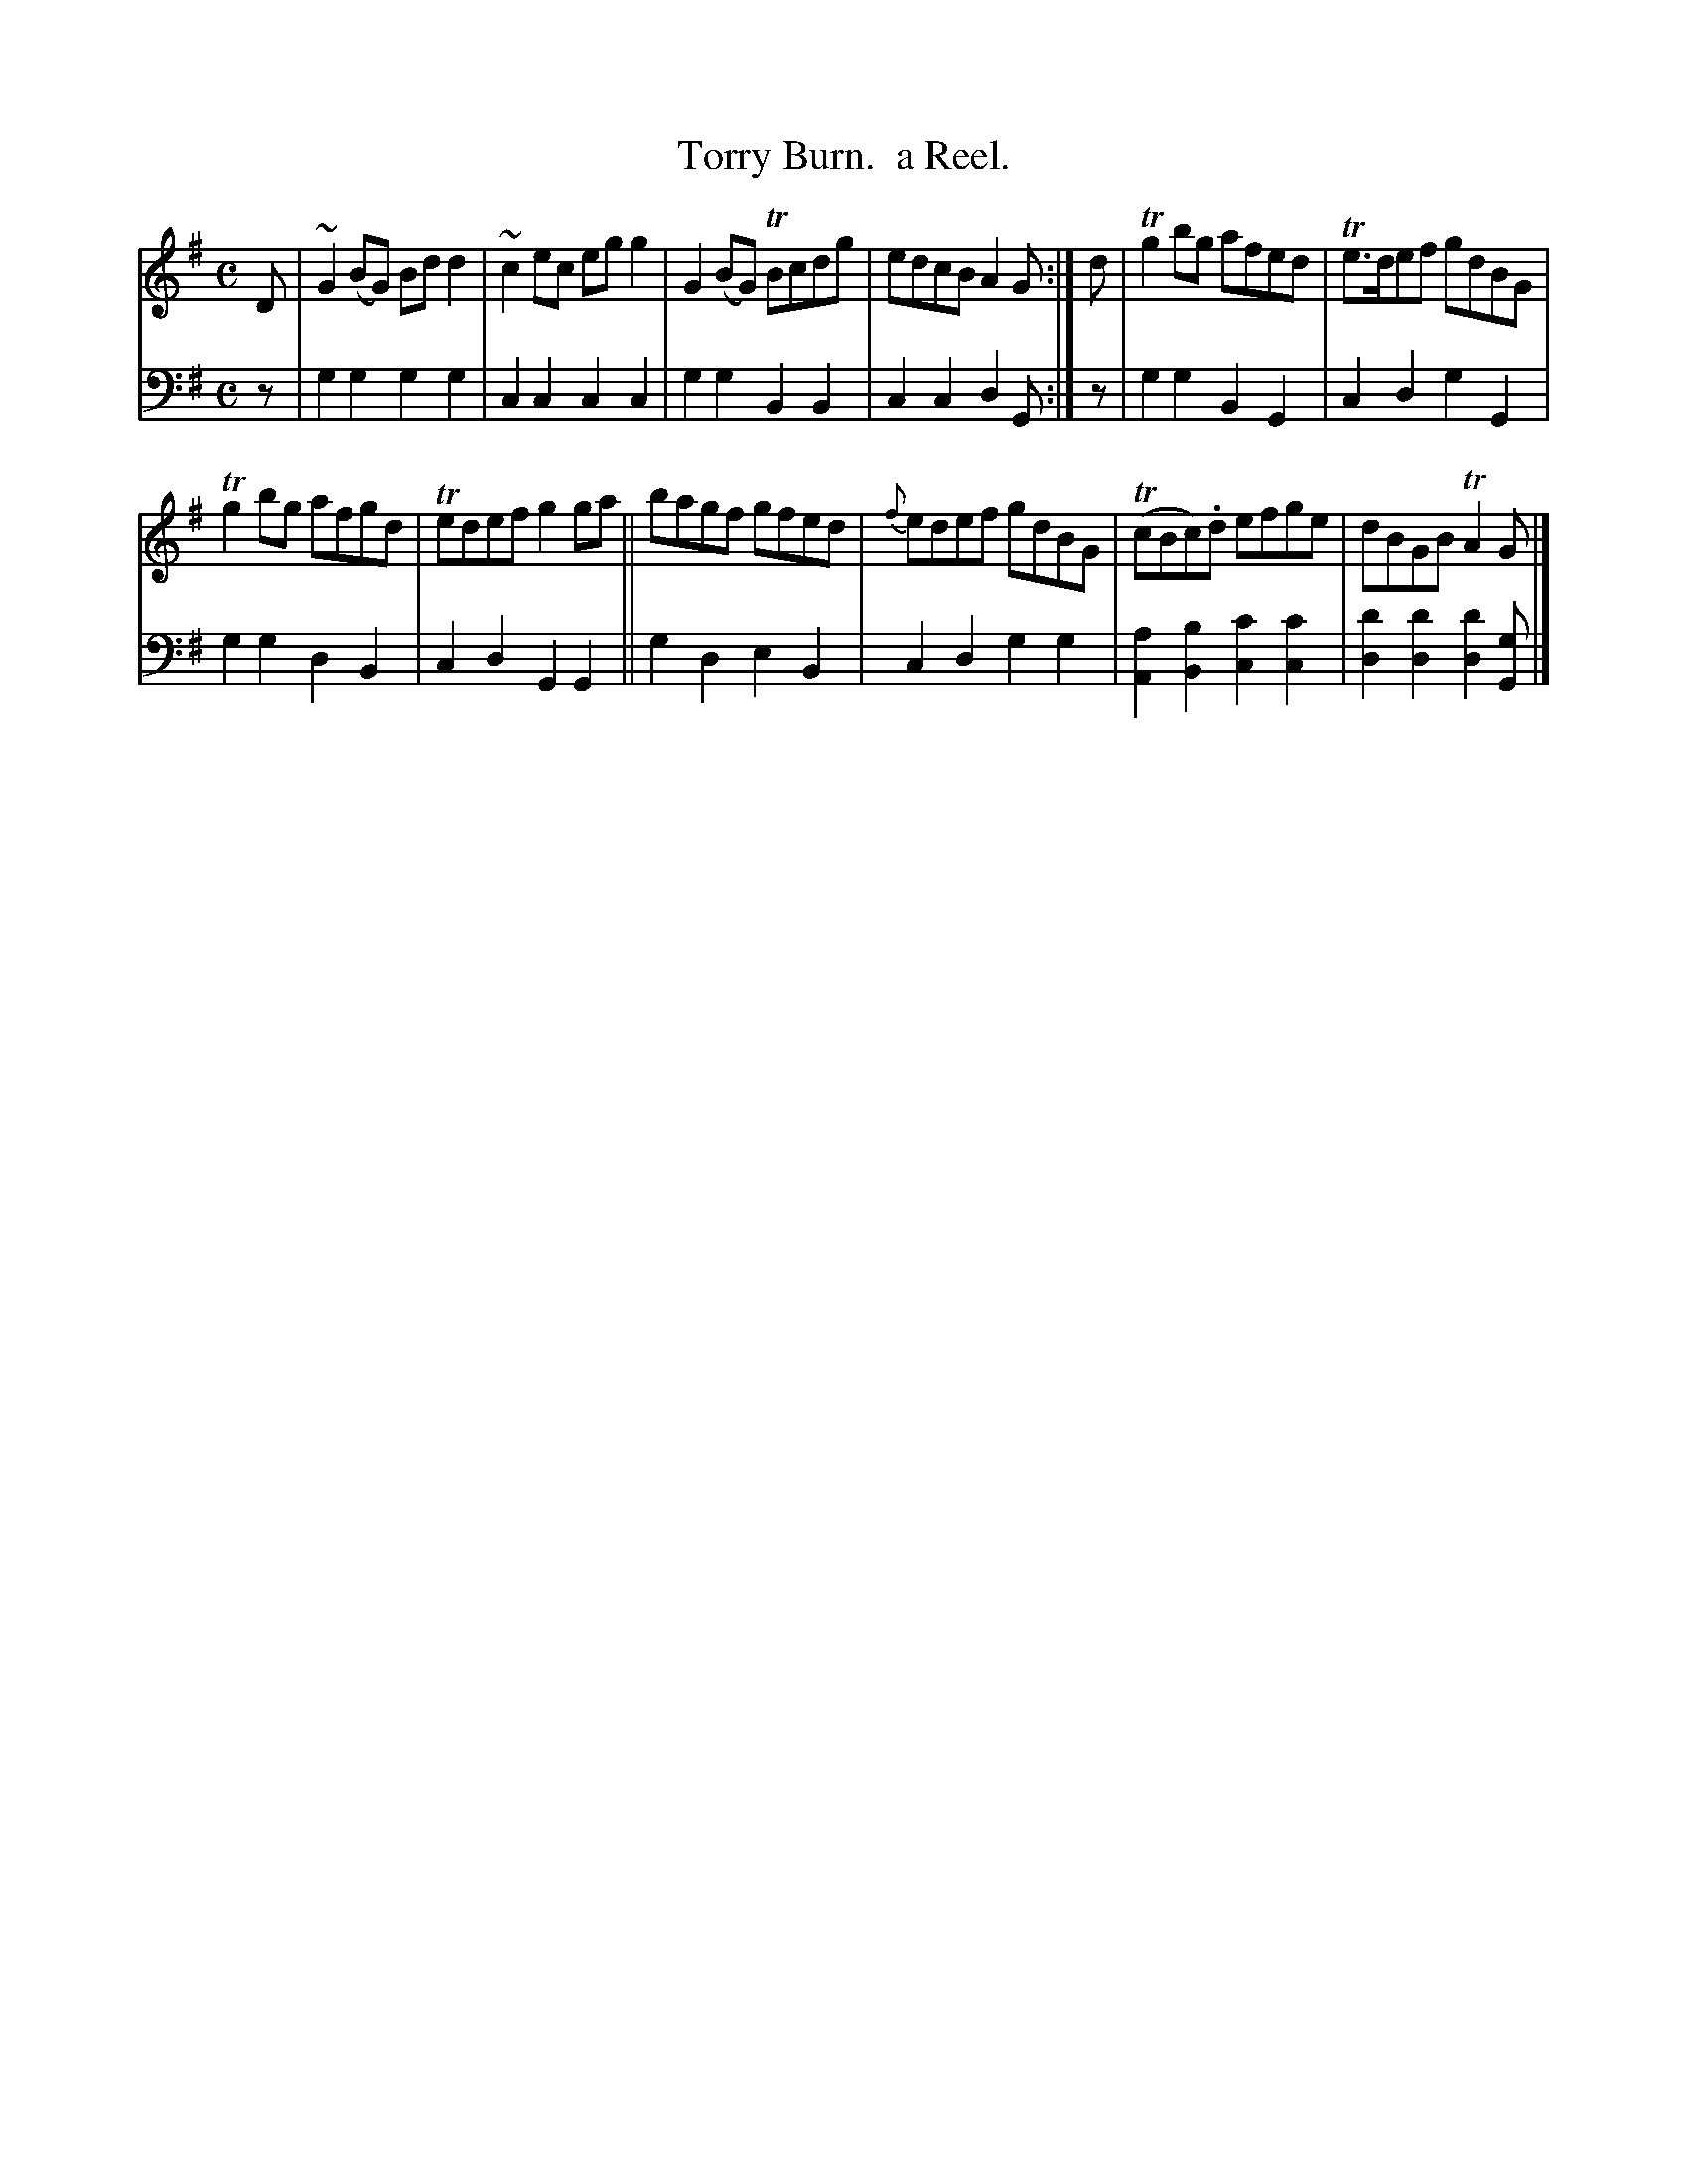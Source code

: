 X: 2151
T: Torry Burn.  a Reel.
%R: reel
B: Niel Gow & Sons "Complete Repository" v.2 p.15 #1 (top 2 staves continued from p.14)
Z: 2021 John Chambers <jc:trillian.mit.edu>
M: C
L: 1/8
K: G
% - - - - - - - - - -
V: 1 staves=2
D |\
~G2(BG) Bdd2 | ~c2ec egg2 | G2(BG) TBcdg | edcB A2G :| d | Tg2bg afed | Te>def gdBG |
Tg2bg afgd | Tedef g2ga || bagf gfed | {f}edef gdBG | (TcBc).d efge | dBGB TA2G |]
% - - - - - - - - - -
% Voice 2 preserves the staff layout in the book.
V: 2 clef=bass middle=d
z |\
g2g2 g2g2 | c2c2 c2c2 | g2g2 B2B2 | c2c2 d2G :| z | g2g2 B2G2 | c2d2 g2G2 |
g2g2 d2B2 | c2d2 G2G2 || g2d2 e2B2 | c2d2 g2g2 |\
[a2A2][b2B2] [c'2c2][c'2c2] | [d'2d2][d'2d2] [d'2d2][gG] |]
